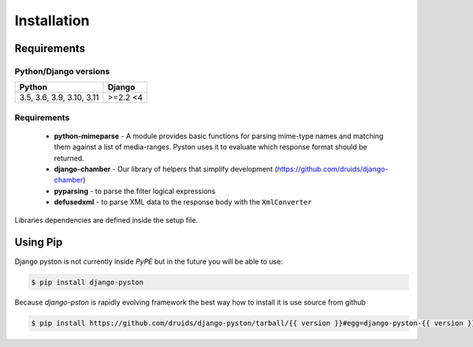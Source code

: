 .. _installation:

Installation
============

Requirements
------------

Python/Django versions
^^^^^^^^^^^^^^^^^^^^^^

+----------------------------+------------------+
|  Python                    | Django           |
+============================+==================+
| 3.5, 3.6, 3.9, 3.10, 3.11  | >=2.2 <4         |
+----------------------------+------------------+


Requirements
^^^^^^^^^^^^

 * **python-mimeparse** - A module provides basic functions for parsing mime-type names and matching them against a list of media-ranges. Pyston uses it to evaluate which response format should be returned.
 * **django-chamber** - Our library of helpers that simplify development (https://github.com/druids/django-chamber)
 * **pyparsing** - to parse the filter logical expressions
 * **defusedxml** - to parse XML data to the response body with the ``XmlConverter``

Libraries dependencies are defined inside the setup file.

Using Pip
---------

Django pyston is not currently inside *PyPE* but in the future you will be able to use:

.. code-block:: console

    $ pip install django-pyston


Because *django-pston* is rapidly evolving framework the best way how to install it is use source from github

.. code-block:: console

    $ pip install https://github.com/druids/django-pyston/tarball/{{ version }}#egg=django-pyston-{{ version }}
